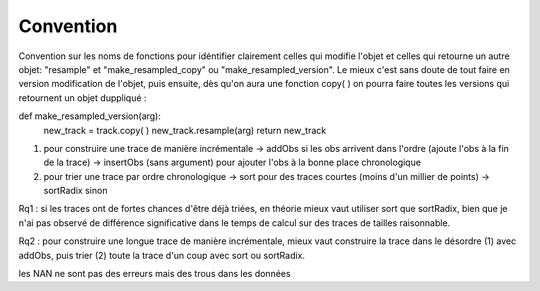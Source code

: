 

Convention
===============

Convention sur les noms de fonctions pour idéntifier clairement celles qui modifie l'objet et celles qui retourne un autre objet:
"resample" et "make_resampled_copy" ou "make_resampled_version". Le mieux c'est sans doute de tout faire en version modification de l'objet, puis ensuite, dès qu'on aura une fonction copy( ) on pourra faire toutes les versions qui retournent un objet duppliqué :

def make_resampled_version(arg):
    new_track = track.copy( )
    new_track.resample(arg)
    return new_track
	
	
1) pour construire une trace de manière incrémentale
   -> addObs si les obs arrivent dans l'ordre (ajoute l'obs à la fin de la trace)
   -> insertObs (sans argument) pour ajouter l'obs à la bonne place chronologique

2) pour trier une trace par ordre chronologique
   -> sort pour des traces courtes (moins d'un millier de points)
   -> sortRadix sinon

Rq1 : si les traces ont de fortes chances d'être déjà triées, en théorie mieux vaut utiliser sort que sortRadix, bien que je n'ai pas observé de différence significative dans le temps de calcul sur des traces de tailles raisonnable.

Rq2 : pour construire une longue trace de manière incrémentale, mieux vaut construire la trace dans le désordre (1) avec addObs, puis trier (2) toute la trace d'un coup avec sort ou sortRadix.



les NAN ne sont pas des erreurs mais des trous dans les données